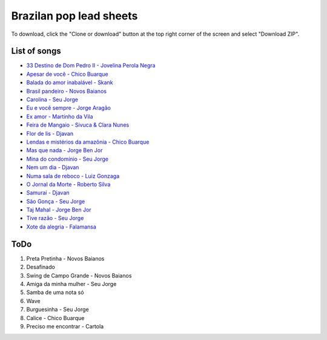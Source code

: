 Brazilan pop lead sheets
************************
To download, click the "Clone or download" button at the top right corner of the screen and select "Download ZIP".

List of songs
=============
- `33 Destino de Dom Pedro II - Jovelina Perola Negra <https://www.youtube.com/watch?v=bcIaCGA28Kg>`_
- `Apesar de você - Chico Buarque <https://www.youtube.com/watch?v=33-bMTOlvx0>`_
- `Balada do amor inabalável - Skank <https://www.youtube.com/watch?v=d0eYpjgAVF8>`_
- `Brasil pandeiro - Novos Baianos <https://www.youtube.com/watch?v=0QuXQukFfUE>`_
- `Carolina - Seu Jorge <https://www.youtube.com/watch?v=VwBIVWX8YtQ>`_
- `Eu e você sempre - Jorge Aragão <https://www.youtube.com/watch?v=A83Wy6NG00c>`_
- `Ex amor - Martinho da Vila <https://www.youtube.com/watch?v=ZHaDUBQu2FA>`_
- `Feira de Mangaio - Sivuca & Clara Nunes <https://www.youtube.com/watch?v=M-38_POSU1M>`_
- `Flor de lis - Djavan <https://www.youtube.com/watch?v=peR8eOcGA3M>`_
- `Lendas e mistérios da amazônia - Chico Buarque <https://www.youtube.com/watch?v=IxZhGqkUWkE>`_
- `Mas que nada - Jorge Ben Jor <https://www.youtube.com/watch?v=u6C9SkA3y9o>`_
- `Mina do condomínio - Seu Jorge <https://www.youtube.com/watch?v=j6nHgKw6DXE>`_
- `Nem um dia - Djavan <https://www.youtube.com/watch?v=kv8PsGhK0_I>`_
- `Numa sala de reboco - Luiz Gonzaga <https://www.youtube.com/watch?v=UtpI8eB_2Gw>`_
- `O Jornal da Morte - Roberto Silva <https://www.youtube.com/watch?v=Tidd-RjnxOI>`_
- `Samurai - Djavan <https://www.youtube.com/watch?v=jodgxqHMijE>`_
- `São Gonça - Seu Jorge <https://www.youtube.com/watch?v=Ll99lcYLMIU>`_
- `Taj Mahal - Jorge Ben Jor <https://www.youtube.com/watch?v=v3xFKwH-EwI>`_
- `Tive razão - Seu Jorge <https://www.youtube.com/watch?v=hb0MA1y6pIA>`_
- `Xote da alegria - Falamansa <https://www.youtube.com/watch?v=CMiKdEpcreU>`_


ToDo
====
1. Preta Pretinha - Novos Baianos
2. Desafinado
3. Swing de Campo Grande - Novos Baianos
4. Amiga da minha mulher - Seu Jorge
5. Samba de uma nota só
6. Wave
7. Burguesinha - Seu Jorge
8. Calice - Chico Buarque
9. Preciso me encontrar - Cartola